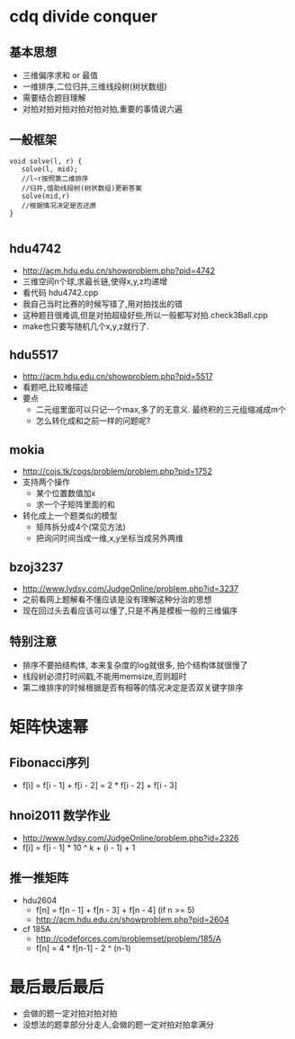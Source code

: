* cdq divide conquer
** 基本思想
   - 三维偏序求和 or 最值
   - 一维排序,二位归并,三维线段树(树状数组)
   - 需要结合题目理解
   - 对拍对拍对拍对拍对拍对拍,重要的事情说六遍
** 一般框架
   #+begin_src c++
void solve(l, r) {
   solve(l, mid);
   //l~r按照第二维排序
   //归并,借助线段树(树状数组)更新答案
   solve(mid,r)
   //根据情况决定是否还原
}

   #+end_src

** hdu4742
   - http://acm.hdu.edu.cn/showproblem.php?pid=4742
   - 三维空间n个球,求最长链,使得x,y,z均递增
   - 看代码 hdu4742.cpp
   - 我自己当时比赛的时候写错了,用对拍找出的错
   - 这种题目很难调,但是对拍超级好些,所以一般都写对拍.check3Ball.cpp
   - make也只要写随机几个x,y,z就行了.
** hdu5517
   - http://acm.hdu.edu.cn/showproblem.php?pid=5517
   - 看题吧,比较难描述
   - 要点
     + 二元组里面可以只记一个max,多了的无意义. 最终积的三元组缩减成m个
     + 怎么转化成和之前一样的问题呢? 

** mokia
   - http://cojs.tk/cogs/problem/problem.php?pid=1752
   - 支持两个操作
     + 某个位置数值加x
     + 求一个子矩阵里面的和
   - 转化成上一个题类似的模型
     + 矩阵拆分成4个(常见方法)
     + 把询问时间当成一维,x,y坐标当成另外两维
** bzoj3237
   - http://www.lydsy.com/JudgeOnline/problem.php?id=3237
   - 之前看网上题解看不懂应该是没有理解这种分治的思想
   - 现在回过头去看应该可以懂了,只是不再是模板一般的三维偏序
** 特别注意
   - 排序不要拍结构体, 本来复杂度的log就很多, 拍个结构体就很慢了
   - 线段树必须打时间戳,不能用memsize,否则超时
   - 第二维排序的时候根据是否有相等的情况决定是否双关键字排序
* 矩阵快速幂
** Fibonacci序列
   - f[i] = f[i - 1] + f[i - 2]
          = 2 * f[i - 2] + f[i - 3]
** hnoi2011 数学作业
   - http://www.lydsy.com/JudgeOnline/problem.php?id=2326
   - f[i] = f[i - 1] * 10 ^ k + (i - 1) + 1
** 推一推矩阵
   - hdu2604
     + f[n] = f[n - 1] + f[n - 3] + f[n - 4] (if n >= 5)
     + http://acm.hdu.edu.cn/showproblem.php?pid=2604
   - cf 185A
     + http://codeforces.com/problemset/problem/185/A
     + f[n] = 4 * f[n-1] - 2 ^ (n-1)
* 最后最后最后
  - 会做的题一定对拍对拍对拍
  - 没想法的题拿部分分走人,会做的题一定对拍对拍拿满分